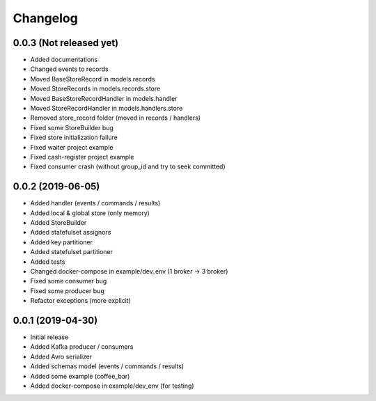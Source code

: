 Changelog
=========

0.0.3 (Not released yet)
^^^^^^^^^^^^^^^^^^^^^^^^
* Added documentations
* Changed events to records
* Moved BaseStoreRecord in models.records
* Moved StoreRecords in models.records.store
* Moved BaseStoreRecordHandler in models.handler
* Moved StoreRecordHandler in models.handlers.store
* Removed store_record folder (moved in records / handlers)
* Fixed some StoreBuilder bug
* Fixed store initialization failure
* Fixed waiter project example
* Fixed cash-register project example
* Fixed consumer crash (without group_id and try to seek committed)

0.0.2 (2019-06-05)
^^^^^^^^^^^^^^^^^^
* Added handler (events / commands / results)
* Added local & global store (only memory)
* Added StoreBuilder
* Added statefulset assignors
* Added key partitioner
* Added statefulset partitioner
* Added tests
* Changed docker-compose in example/dev_env (1 broker -> 3 broker)
* Fixed some consumer bug
* Fixed some producer bug
* Refactor exceptions (more explicit)


0.0.1 (2019-04-30)
^^^^^^^^^^^^^^^^^^
* Initial release
* Added Kafka producer / consumers
* Added Avro serializer
* Added schemas model (events / commands / results)
* Added some example (coffee_bar)
* Added docker-compose in example/dev_env (for testing)
